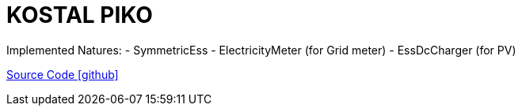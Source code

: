 = KOSTAL PIKO

Implemented Natures:
- SymmetricEss
- ElectricityMeter (for Grid meter)
- EssDcCharger (for PV)

https://github.com/OpenEMS/openems/tree/develop/io.openems.edge.kostal.piko[Source Code icon:github[]]